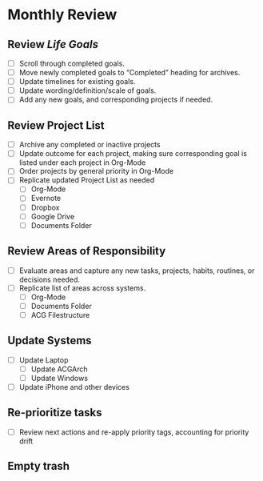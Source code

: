 * Monthly Review
:PROPERTIES:
:SORT:     TYPE
:END:
** Review [[~/src/notes/goals.org][Life Goals]]
- [ ] Scroll through completed goals.
- [ ] Move newly completed goals to “Completed” heading for archives.
- [ ] Update timelines for existing goals.
- [ ] Update wording/definition/scale of goals.
- [ ] Add any new goals, and corresponding projects if needed.
** Review Project List
- [ ] Archive any completed or inactive projects
- [ ] Update outcome for each project, making sure corresponding goal is listed under each project in Org-Mode
- [ ] Order projects by general priority in Org-Mode
- [ ] Replicate updated Project List as needed
  - [ ] Org-Mode
  - [ ] Evernote
  - [ ] Dropbox
  - [ ] Google Drive
  - [ ] Documents Folder
** Review Areas of Responsibility
- [ ] Evaluate areas and capture any new tasks, projects, habits, routines, or decisions needed.
- [ ] Replicate list of areas across systems.
  - [ ] Org-Mode
  - [ ] Documents Folder
  - [ ] ACG Filestructure
** Update Systems
- [ ] Update Laptop
  - [ ] Update ACGArch
  - [ ] Update Windows
- [ ] Update iPhone and other devices
** Re-prioritize tasks
- [ ] Review next actions and re-apply priority tags, accounting for priority drift
** Empty trash
